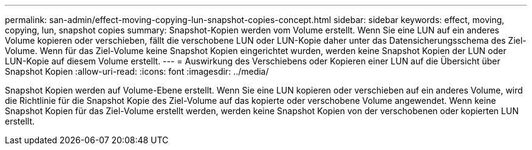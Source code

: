 ---
permalink: san-admin/effect-moving-copying-lun-snapshot-copies-concept.html 
sidebar: sidebar 
keywords: effect, moving, copying, lun, snapshot copies 
summary: Snapshot-Kopien werden vom Volume erstellt. Wenn Sie eine LUN auf ein anderes Volume kopieren oder verschieben, fällt die verschobene LUN oder LUN-Kopie daher unter das Datensicherungsschema des Ziel-Volume. Wenn für das Ziel-Volume keine Snapshot Kopien eingerichtet wurden, werden keine Snapshot Kopien der LUN oder LUN-Kopie auf diesem Volume erstellt. 
---
= Auswirkung des Verschiebens oder Kopieren einer LUN auf die Übersicht über Snapshot Kopien
:allow-uri-read: 
:icons: font
:imagesdir: ../media/


[role="lead"]
Snapshot Kopien werden auf Volume-Ebene erstellt. Wenn Sie eine LUN kopieren oder verschieben auf ein anderes Volume, wird die Richtlinie für die Snapshot Kopie des Ziel-Volume auf das kopierte oder verschobene Volume angewendet. Wenn keine Snapshot Kopien für das Ziel-Volume erstellt werden, werden keine Snapshot Kopien von der verschobenen oder kopierten LUN erstellt.
